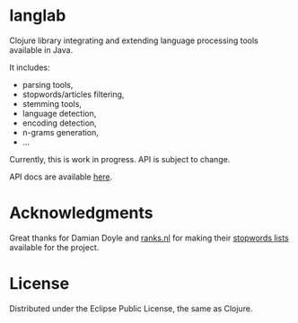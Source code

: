 * langlab

  Clojure library integrating and extending language processing tools
  available in Java.

  It includes:
  + parsing tools,
  + stopwords/articles filtering,
  + stemming tools,
  + language detection,
  + encoding detection,
  + n-grams generation,
  + ...

  Currently, this is work in progress. API is subject to change.

  API docs are available [[http://lopusz.github.io/langlab][here]].

* Acknowledgments
  Great thanks for Damian Doyle and [[http://www.ranks.nl][ranks.nl]]
  for making their  [[http://www.ranks.nl/resources/stopwords.html][stopwords lists]]
  available for the project.
* License

Distributed under the Eclipse Public License, the same as Clojure.
